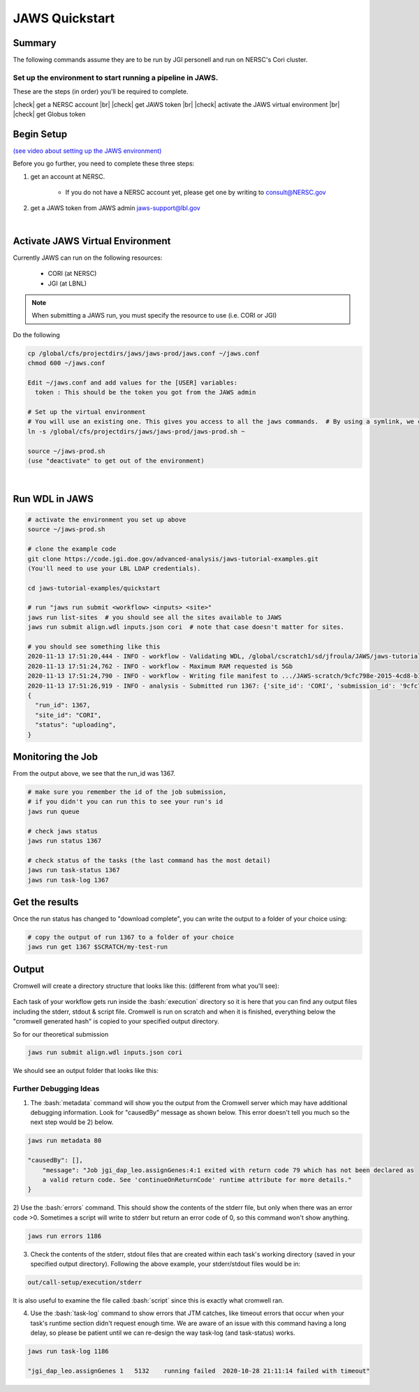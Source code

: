 ===============
JAWS Quickstart
===============

.. role:: bash(code)
  :language: bash

*******
Summary
*******

The following commands assume they are to be run by JGI personell and run on NERSC's Cori cluster.

Set up the environment to start running a pipeline in JAWS.
-----------------------------------------------------------

These are the steps (in order) you'll be required to complete.

.. |check| raw:: html

    <input checked=""  type="checkbox">

.. |br| raw:: html

  <br/>

|check| get a NERSC account |br|
|check| get JAWS token |br|
|check| activate the JAWS virtual environment |br|
|check| get Globus token

***********
Begin Setup
***********

`(see video about setting up the JAWS environment) <https://youtu.be/7qXpMNdQjdw>`_

Before you go further, you need to complete these three steps: 

1) get an account at NERSC.  

    - If you do not have a NERSC account yet, please get one by writing to consult@NERSC.gov

2) get a JAWS token from JAWS admin jaws-support@lbl.gov 

|

*********************************
Activate JAWS Virtual Environment
*********************************


Currently JAWS can run on the following resources:

  * CORI (at NERSC)
  * JGI (at LBNL)

.. note::
    When submitting a JAWS run, you must specify the resource to use (i.e. CORI or JGI)

Do the following

.. code-block:: text

    cp /global/cfs/projectdirs/jaws/jaws-prod/jaws.conf ~/jaws.conf
    chmod 600 ~/jaws.conf

    Edit ~/jaws.conf and add values for the [USER] variables:
      token : This should be the token you got from the JAWS admin

    # Set up the virtual environment
    # You will use an existing one. This gives you access to all the jaws commands.  # By using a symlink, we can update the file without requiring you to re-copy the file.
    ln -s /global/cfs/projectdirs/jaws/jaws-prod/jaws-prod.sh ~

    source ~/jaws-prod.sh
    (use "deactivate" to get out of the environment)

|

***************
Run WDL in JAWS
***************

.. code-block:: text

    # activate the environment you set up above
    source ~/jaws-prod.sh

    # clone the example code
    git clone https://code.jgi.doe.gov/advanced-analysis/jaws-tutorial-examples.git
    (You'll need to use your LBL LDAP credentials).

    cd jaws-tutorial-examples/quickstart

    # run "jaws run submit <workflow> <inputs> <site>"
    jaws run list-sites  # you should see all the sites available to JAWS
    jaws run submit align.wdl inputs.json cori  # note that case doesn't matter for sites.

    # you should see something like this
    2020-11-13 17:51:20,444 - INFO - workflow - Validating WDL, /global/cscratch1/sd/jfroula/JAWS/jaws-tutorial-examples/quickstart/align.wdl
    2020-11-13 17:51:24,762 - INFO - workflow - Maximum RAM requested is 5Gb
    2020-11-13 17:51:24,790 - INFO - workflow - Writing file manifest to .../JAWS-scratch/9cfc798e-2015-4cd8-b1ce-75e56f033ccb.tsv
    2020-11-13 17:51:26,919 - INFO - analysis - Submitted run 1367: {'site_id': 'CORI', 'submission_id': '9cfc798e-2015-4cd8-b1ce-75e56f033ccb', 'input_site_id': 'CORI', 'input_endpoint': '9d6d994a-6d04-11e5-ba46-22000b92c6ec', 'output_endpoint': '9d6d994a-6d04-11e5-ba46-22000b92c6ec', 'output_dir': '/global/cscratch1/sd/jfroula/JAWS/jaws-tutorial-examples/quickstart/out'}
    {
      "run_id": 1367,
      "site_id": "CORI",
      "status": "uploading",
    } 

******************
Monitoring the Job
******************

From the output above, we see that the run_id was 1367.

.. code-block:: text

    # make sure you remember the id of the job submission,
    # if you didn't you can run this to see your run's id
    jaws run queue
    
    # check jaws status
    jaws run status 1367

    # check status of the tasks (the last command has the most detail)
    jaws run task-status 1367
    jaws run task-log 1367

***************
Get the results
***************

Once the run status has changed to "download complete", you can write the output to a folder of your choice using:

.. code-block:: text

    # copy the output of run 1367 to a folder of your choice
    jaws run get 1367 $SCRATCH/my-test-run


***********
Output
***********

Cromwell will create a directory structure that looks like this: (different from what you'll see):

.. figure:: /Figures/crom-exec.svg
    :scale: 100%

Each task of your workflow gets run inside the :bash:`execution` directory so it is here that you can find any output files including the stderr, stdout & script file. Cromwell is run on scratch and when it is finished, everything below the "cromwell generated hash" is copied to your specified output directory. 

    
So for our theoretical submission

.. code-block:: text

    jaws run submit align.wdl inputs.json cori  

We should see an output folder that looks like this:

.. figure:: /Figures/crom-exec-jaws.svg
    :scale: 100%


Further Debugging Ideas
-----------------------

1) The :bash:`metadata` command will show you the output from the Cromwell server which may have additional debugging information.  Look for "causedBy" message as shown below. This error doesn't tell you much so the next step would be 2) below.

.. code-block:: text

    jaws run metadata 80

    "causedBy": [],
        "message": "Job jgi_dap_leo.assignGenes:4:1 exited with return code 79 which has not been declared as 
        a valid return code. See 'continueOnReturnCode' runtime attribute for more details."
    }

2) Use the :bash:`errors` command. This should show the contents of the stderr file, but only when there was an error code >0. 
Sometimes a script will write to stderr but return an error code of 0, so this command won't show anything.

.. code-block:: text

    jaws run errors 1186


3) Check the contents of the stderr, stdout files that are created within each task's working directory (saved in your specified output directory). Following the above example, your stderr/stdout files would be in:

.. code-block:: text

    out/call-setup/execution/stderr

It is also useful to examine the file called :bash:`script` since this is exactly what cromwell ran.


4) Use the :bash:`task-log` command to show errors that JTM catches, like timeout errors that occur when your task's runtime section didn't request enough time. We are aware of an issue with this command having a long delay, so please be patient until we can re-design the way task-log (and task-status) works.

.. code-block:: text

    jaws run task-log 1186
    
    "jgi_dap_leo.assignGenes 1   5132    running failed  2020-10-28 21:11:14 failed with timeout"

